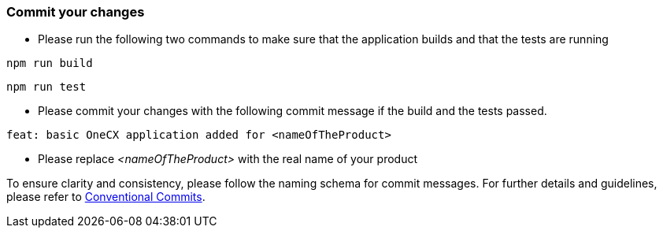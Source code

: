 === Commit your changes

* Please run the following two commands to make sure that the application builds and that the tests are running
----
npm run build
----
----
npm run test
---- 

* Please commit your changes with the following commit message if the build and the tests passed.

----
feat: basic OneCX application added for <nameOfTheProduct>
----
* Please replace _<nameOfTheProduct>_ with the real name of your product

To ensure clarity and consistency, please follow the naming schema for commit messages. For further details and guidelines, please refer to link:https://www.conventionalcommits.org[Conventional Commits].
